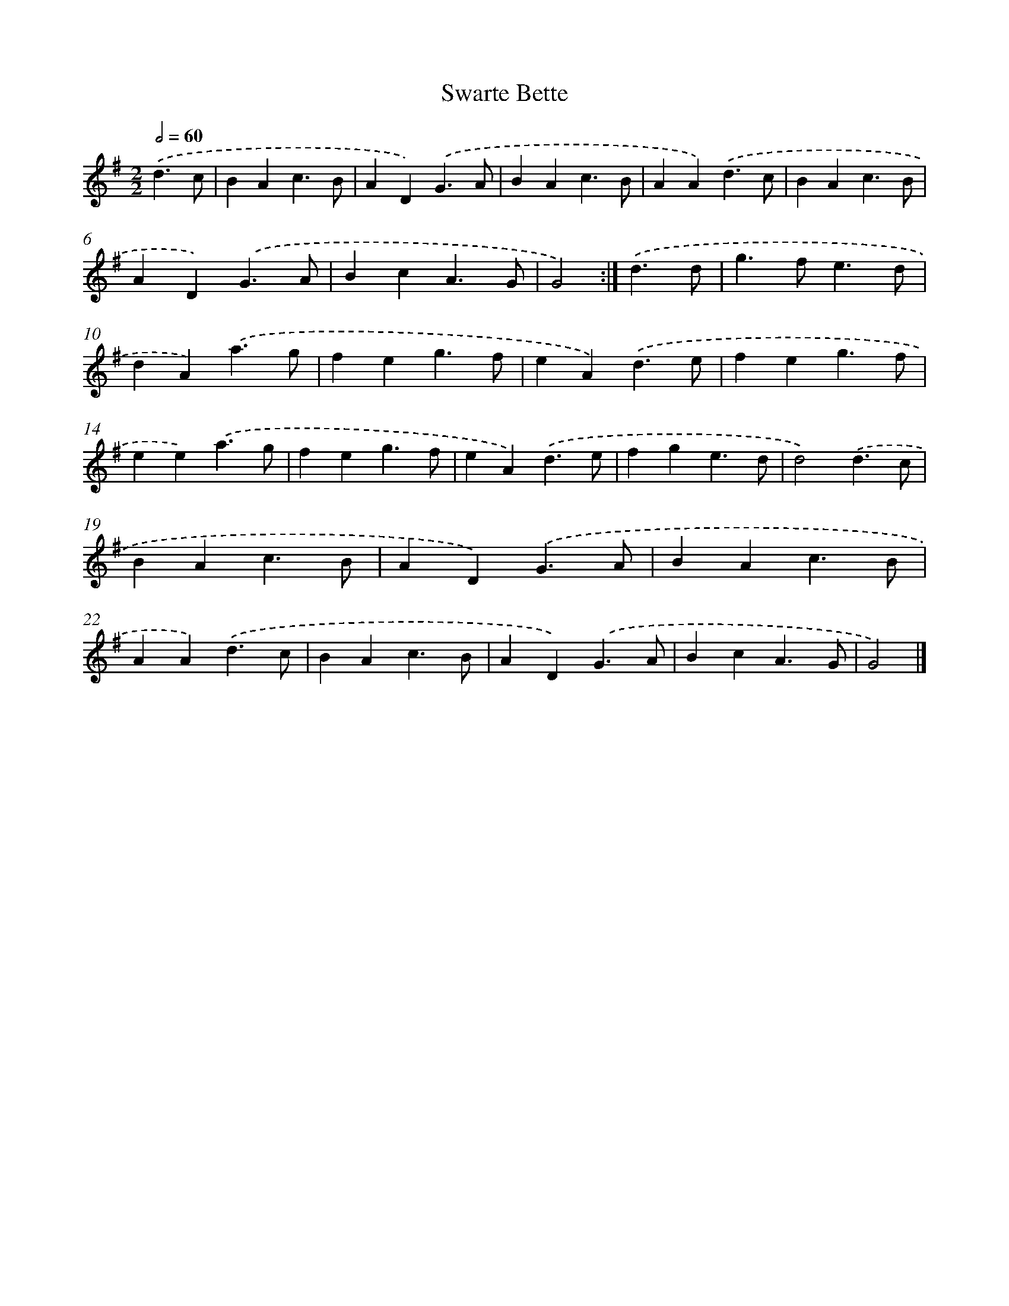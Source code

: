 X: 5984
T: Swarte Bette
%%abc-version 2.0
%%abcx-abcm2ps-target-version 5.9.1 (29 Sep 2008)
%%abc-creator hum2abc beta
%%abcx-conversion-date 2018/11/01 14:36:23
%%humdrum-veritas 318243920
%%humdrum-veritas-data 638778663
%%continueall 1
%%barnumbers 0
L: 1/4
M: 2/2
Q: 1/2=60
K: G clef=treble
.('d3/c/ [I:setbarnb 1]|
BAc3/B/ |
AD).('G3/A/ |
BAc3/B/ |
AA).('d3/c/ |
BAc3/B/ |
AD).('G3/A/ |
BcA3/G/ |
G2) :|]
.('d3/d/ [I:setbarnb 9]|
g>fe3/d/ |
dA).('a3/g/ |
feg3/f/ |
eA).('d3/e/ |
feg3/f/ |
ee).('a3/g/ |
feg3/f/ |
eA).('d3/e/ |
fge3/d/ |
d2).('d3/c/ |
BAc3/B/ |
AD).('G3/A/ |
BAc3/B/ |
AA).('d3/c/ |
BAc3/B/ |
AD).('G3/A/ |
BcA3/G/ |
G2) |]
